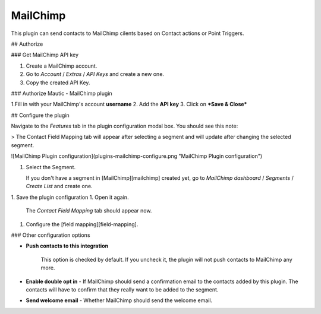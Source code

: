 .. vale off

MailChimp
#########

.. vale on
This plugin can send contacts to MailChimp cilents based on Contact actions or Point Triggers.

## Authorize

### Get MailChimp API key

1. Create a MailChimp account.
2. Go to *Account* / *Extras* / *API Keys* and create a new one.
3. Copy the created API Key.

### Authorize Mautic - MailChimp plugin

1.Fill in with your MailChimp's account **username** 
2. Add the **API key**
3. Click on ***Save & Close***  

## Configure the plugin

Navigate to the *Features* tab in the plugin configuration modal box. You should see this note:

> The Contact Field Mapping tab will appear after selecting a segment and will update after changing the selected segment.

![MailChimp Plugin configuration](plugins-mailchimp-configure.png "MailChimp Plugin configuration")

1. Select the Segment.

   If you don't have a segment in [MailChimp][mailchimp] created yet, go to *MailChimp dashboard* / *Segments* / *Create List* and create one.

1. Save the plugin configuration
1. Open it again.

   The *Contact Field Mapping* tab should appear now.

1. Configure the [field mapping][field-mapping].

### Other configuration options

- **Push contacts to this integration**

   This option is checked by default. If you uncheck it, the plugin will not push contacts to MailChimp any more.

- **Enable double opt in** - If MailChimp should send a confirmation email to the contacts added by this plugin. The contacts will have to confirm that they really want to be added to the segment.
- **Send welcome email** - Whether MailChimp should send the welcome email.